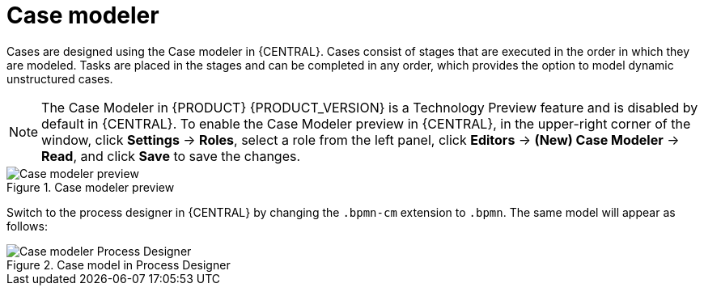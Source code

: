 [id='case-management-modeling-con']
= Case modeler

Cases are designed using the Case modeler in {CENTRAL}. Cases consist of stages that are executed in the order in which they are modeled. Tasks are placed in the stages and can be completed in any order, which provides the option to model dynamic unstructured cases.

[NOTE]
====
The Case Modeler in {PRODUCT} {PRODUCT_VERSION} is a Technology Preview feature and is disabled by default in {CENTRAL}. To enable the Case Modeler preview in {CENTRAL}, in the upper-right corner of the window, click *Settings* -> *Roles*, select a role from the left panel, click *Editors* -> *(New) Case Modeler* -> *Read*, and click *Save* to save the changes.
====

.Case modeler preview
image::cases/case-model-preview.png[Case modeler preview]

Switch to the process designer in {CENTRAL} by changing the `.bpmn-cm` extension to `.bpmn`. The same model will appear as follows:

.Case model in Process Designer
image::cases/case-model-pd.png[Case modeler Process Designer]
